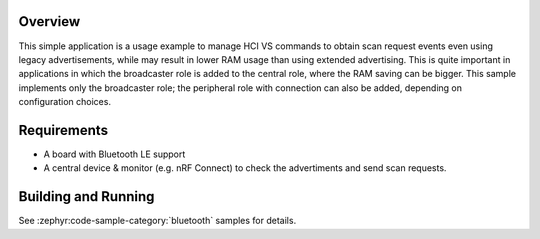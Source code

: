 .. zephyr:code-sample:: bluetooth_hci_vs_scan_req
   :name: HCI Vendor-Specific Scan Request
   :relevant-api: bluetooth

   Use vendor-specific HCI commands to enable Scan Request events when using legacy advertising.

Overview
********

This simple application is a usage example to manage HCI VS commands to obtain
scan request events even using legacy advertisements, while may result in lower
RAM usage than using extended advertising.
This is quite important in applications in which the broadcaster role is added
to the central role, where the RAM saving can be bigger.
This sample implements only the broadcaster role; the peripheral role with
connection can also be added, depending on configuration choices.

Requirements
************

* A board with Bluetooth LE support
* A central device & monitor (e.g. nRF Connect) to check the advertiments and
  send scan requests.

Building and Running
********************

See :zephyr:code-sample-category:`bluetooth` samples for details.
